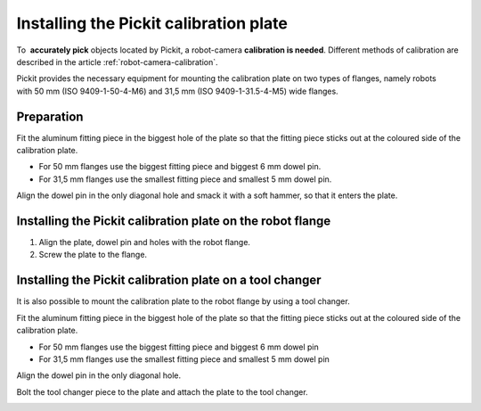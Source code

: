 .. _installing-calibration-plate:

Installing the Pickit calibration plate
========================================

To  **accurately pick** objects located by Pickit, a robot-camera 
\ **calibration is needed**. Different methods of calibration are
described in the article :ref:`robot-camera-calibration`.

Pickit provides the necessary equipment for mounting the calibration
plate on two types of flanges, namely robots with 50 mm (ISO
9409-1-50-4-M6) and 31,5 mm (ISO 9409-1-31.5-4-M5) wide flanges.

Preparation
-----------

Fit the aluminum fitting piece in the biggest hole of the plate so that
the fitting piece sticks out at the coloured side of the calibration
plate.

-  For 50 mm flanges use the biggest fitting piece and biggest 6 mm
   dowel pin.
-  For 31,5 mm flanges use the smallest fitting piece and smallest 5 mm
   dowel pin.

Align the dowel pin in the only diagonal hole and smack it with a soft
hammer, so that it enters the plate.

.. image:: /assets/images/First-steps/Calibration-plate-dowel-pin.jpg

Installing the Pickit calibration plate on the robot flange
------------------------------------------------------------

#. Align the plate, dowel pin and holes with the robot flange.
#. Screw the plate to the flange.

.. image:: /assets/images/First-steps/Calibration-plate-robot-flange.jpg

Installing the Pickit calibration plate on a tool changer
----------------------------------------------------------

It is also possible to mount the calibration plate to the robot flange
by using a tool changer.

Fit the aluminum fitting piece in the biggest hole of the plate so that
the fitting piece sticks out at the coloured side of the calibration
plate.

-  For 50 mm flanges use the biggest fitting piece and biggest 6 mm
   dowel pin
-  For 31,5 mm flanges use the smallest fitting piece and smallest 5 mm
   dowel pin

Align the dowel pin in the only diagonal hole.

Bolt the tool changer piece to the plate and attach the plate to the
tool changer.

.. image:: /assets/images/First-steps/Calibration-plate-tool-changer.jpg